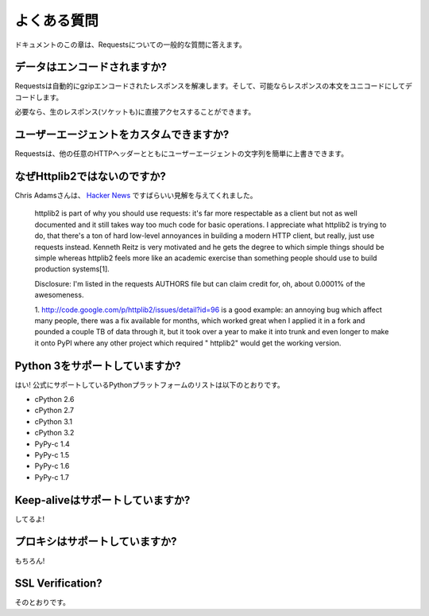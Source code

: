 .. _faq:

よくある質問
=====================

.. Frequently Asked Questions
   ==========================

.. This part of the documentation answers common questions about Requests.

ドキュメントのこの章は、Requestsについての一般的な質問に答えます。

.. Encoded Data?
   -------------

データはエンコードされますか?
-----------------------------------

.. Requests automatically decompresses gzip-encoded responses, and does
   its best to decode response content to unicode when possible.

Requestsは自動的にgzipエンコードされたレスポンスを解凍します。そして、可能ならレスポンスの本文をユニコードにしてデコードします。

.. You can get direct access to the raw response (and even the socket),
   if needed as well.

必要なら、生のレスポンス(ソケットも)に直接アクセスすることができます。

.. Custom User-Agents?
   -------------------

ユーザーエージェントをカスタムできますか?
--------------------------------------------------

.. Requests allows you to easily override User-Agent strings, along with
   any other HTTP Header.

Requestsは、他の任意のHTTPヘッダーとともにユーザーエージェントの文字列を簡単に上書きできます。

.. Why not Httplib2?
   -----------------

なぜHttplib2ではないのですか?
---------------------------------------

.. Chris Adams gave an excellent summary on
   `Hacker News <http://news.ycombinator.com/item?id=2884406>`_:

Chris Adamsさんは、 `Hacker News <http://news.ycombinator.com/item?id=2884406>`_ ですばらいい見解を与えてくれました。

    httplib2 is part of why you should use requests: it's far more respectable
    as a client but not as well documented and it still takes way too much code
    for basic operations. I appreciate what httplib2 is trying to do, that
    there's a ton of hard low-level annoyances in building a modern HTTP
    client, but really, just use requests instead. Kenneth Reitz is very
    motivated and he gets the degree to which simple things should be simple
    whereas httplib2 feels more like an academic exercise than something
    people should use to build production systems[1].

    Disclosure: I'm listed in the requests AUTHORS file but can claim credit
    for, oh, about 0.0001% of the awesomeness.

    1. http://code.google.com/p/httplib2/issues/detail?id=96 is a good example:
    an annoying bug which affect many people, there was a fix available for
    months, which worked great when I applied it in a fork and pounded a couple
    TB of data through it, but it took over a year to make it into trunk and
    even longer to make it onto PyPI where any other project which required "
    httplib2" would get the working version.


.. Python 3 Support?
   -----------------

Python 3をサポートしていますか?
----------------------------------------

.. Yes! Here's a list of Python platforms that are officially
   supported:

はい! 公式にサポートしているPythonプラットフォームのリストは以下のとおりです。

* cPython 2.6
* cPython 2.7
* cPython 3.1
* cPython 3.2
* PyPy-c 1.4
* PyPy-c 1.5
* PyPy-c 1.6
* PyPy-c 1.7


.. Keep-alive Support?
   -------------------

Keep-aliveはサポートしていますか?
-----------------------------------------

.. Yep!

してるよ!

.. Proxy Support?
   --------------

プロキシはサポートしていますか?
------------------------------------

.. You bet!

もちろん!

SSL Verification?
-----------------

.. Absolutely.

そのとおりです。

